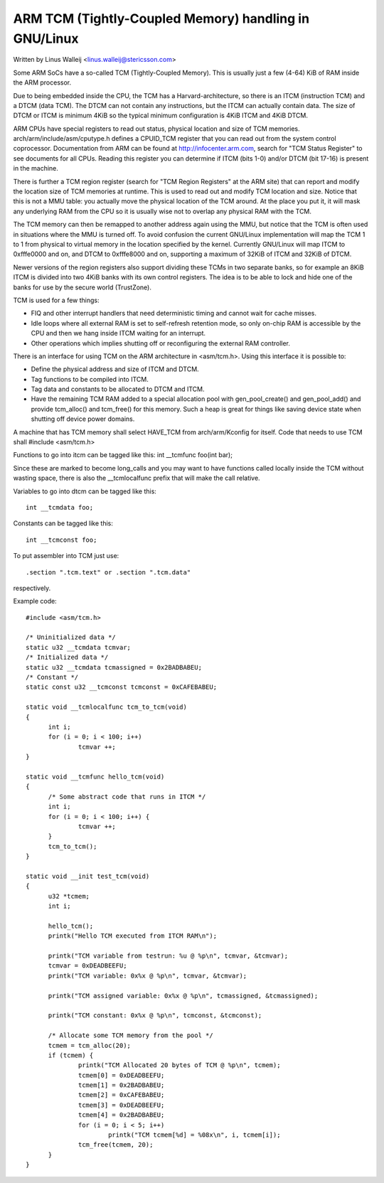 ==================================================
ARM TCM (Tightly-Coupled Memory) handling in GNU/Linux
==================================================

Written by Linus Walleij <linus.walleij@stericsson.com>

Some ARM SoCs have a so-called TCM (Tightly-Coupled Memory).
This is usually just a few (4-64) KiB of RAM inside the ARM
processor.

Due to being embedded inside the CPU, the TCM has a
Harvard-architecture, so there is an ITCM (instruction TCM)
and a DTCM (data TCM). The DTCM can not contain any
instructions, but the ITCM can actually contain data.
The size of DTCM or ITCM is minimum 4KiB so the typical
minimum configuration is 4KiB ITCM and 4KiB DTCM.

ARM CPUs have special registers to read out status, physical
location and size of TCM memories. arch/arm/include/asm/cputype.h
defines a CPUID_TCM register that you can read out from the
system control coprocessor. Documentation from ARM can be found
at http://infocenter.arm.com, search for "TCM Status Register"
to see documents for all CPUs. Reading this register you can
determine if ITCM (bits 1-0) and/or DTCM (bit 17-16) is present
in the machine.

There is further a TCM region register (search for "TCM Region
Registers" at the ARM site) that can report and modify the location
size of TCM memories at runtime. This is used to read out and modify
TCM location and size. Notice that this is not a MMU table: you
actually move the physical location of the TCM around. At the
place you put it, it will mask any underlying RAM from the
CPU so it is usually wise not to overlap any physical RAM with
the TCM.

The TCM memory can then be remapped to another address again using
the MMU, but notice that the TCM is often used in situations where
the MMU is turned off. To avoid confusion the current GNU/Linux
implementation will map the TCM 1 to 1 from physical to virtual
memory in the location specified by the kernel. Currently GNU/Linux
will map ITCM to 0xfffe0000 and on, and DTCM to 0xfffe8000 and
on, supporting a maximum of 32KiB of ITCM and 32KiB of DTCM.

Newer versions of the region registers also support dividing these
TCMs in two separate banks, so for example an 8KiB ITCM is divided
into two 4KiB banks with its own control registers. The idea is to
be able to lock and hide one of the banks for use by the secure
world (TrustZone).

TCM is used for a few things:

- FIQ and other interrupt handlers that need deterministic
  timing and cannot wait for cache misses.

- Idle loops where all external RAM is set to self-refresh
  retention mode, so only on-chip RAM is accessible by
  the CPU and then we hang inside ITCM waiting for an
  interrupt.

- Other operations which implies shutting off or reconfiguring
  the external RAM controller.

There is an interface for using TCM on the ARM architecture
in <asm/tcm.h>. Using this interface it is possible to:

- Define the physical address and size of ITCM and DTCM.

- Tag functions to be compiled into ITCM.

- Tag data and constants to be allocated to DTCM and ITCM.

- Have the remaining TCM RAM added to a special
  allocation pool with gen_pool_create() and gen_pool_add()
  and provide tcm_alloc() and tcm_free() for this
  memory. Such a heap is great for things like saving
  device state when shutting off device power domains.

A machine that has TCM memory shall select HAVE_TCM from
arch/arm/Kconfig for itself. Code that needs to use TCM shall
#include <asm/tcm.h>

Functions to go into itcm can be tagged like this:
int __tcmfunc foo(int bar);

Since these are marked to become long_calls and you may want
to have functions called locally inside the TCM without
wasting space, there is also the __tcmlocalfunc prefix that
will make the call relative.

Variables to go into dtcm can be tagged like this::

  int __tcmdata foo;

Constants can be tagged like this::

  int __tcmconst foo;

To put assembler into TCM just use::

  .section ".tcm.text" or .section ".tcm.data"

respectively.

Example code::

  #include <asm/tcm.h>

  /* Uninitialized data */
  static u32 __tcmdata tcmvar;
  /* Initialized data */
  static u32 __tcmdata tcmassigned = 0x2BADBABEU;
  /* Constant */
  static const u32 __tcmconst tcmconst = 0xCAFEBABEU;

  static void __tcmlocalfunc tcm_to_tcm(void)
  {
	int i;
	for (i = 0; i < 100; i++)
		tcmvar ++;
  }

  static void __tcmfunc hello_tcm(void)
  {
	/* Some abstract code that runs in ITCM */
	int i;
	for (i = 0; i < 100; i++) {
		tcmvar ++;
	}
	tcm_to_tcm();
  }

  static void __init test_tcm(void)
  {
	u32 *tcmem;
	int i;

	hello_tcm();
	printk("Hello TCM executed from ITCM RAM\n");

	printk("TCM variable from testrun: %u @ %p\n", tcmvar, &tcmvar);
	tcmvar = 0xDEADBEEFU;
	printk("TCM variable: 0x%x @ %p\n", tcmvar, &tcmvar);

	printk("TCM assigned variable: 0x%x @ %p\n", tcmassigned, &tcmassigned);

	printk("TCM constant: 0x%x @ %p\n", tcmconst, &tcmconst);

	/* Allocate some TCM memory from the pool */
	tcmem = tcm_alloc(20);
	if (tcmem) {
		printk("TCM Allocated 20 bytes of TCM @ %p\n", tcmem);
		tcmem[0] = 0xDEADBEEFU;
		tcmem[1] = 0x2BADBABEU;
		tcmem[2] = 0xCAFEBABEU;
		tcmem[3] = 0xDEADBEEFU;
		tcmem[4] = 0x2BADBABEU;
		for (i = 0; i < 5; i++)
			printk("TCM tcmem[%d] = %08x\n", i, tcmem[i]);
		tcm_free(tcmem, 20);
	}
  }
